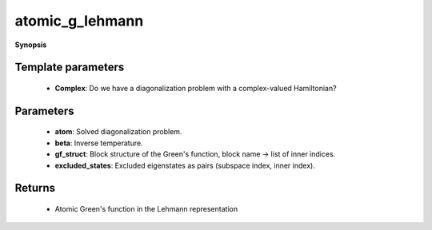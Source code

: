 ..
   Generated automatically by cpp2rst

.. highlight:: c
.. role:: red
.. role:: green
.. role:: param
.. role:: cppbrief


.. _atomic_g_lehmann:

atomic_g_lehmann
================


**Synopsis**

 .. rst-class:: cppsynopsis

    1. | :cppbrief:`The atomic Green's function, Lehmann representation`
       | :green:`template<bool Complex>`
       | gf_lehmann_t<Complex> :red:`atomic_g_lehmann` (:ref:`atom_diag\<Complex\> <triqs__atom_diag__atom_diag>` const & :param:`atom`,
       |   double :param:`beta`,
       |   gf_struct_t const & :param:`gf_struct`,
       |   excluded_states_t :param:`excluded_states` = {})







Template parameters
^^^^^^^^^^^^^^^^^^^

 * **Complex**: Do we have a diagonalization problem with a complex-valued Hamiltonian?


Parameters
^^^^^^^^^^

 * **atom**: Solved diagonalization problem.

 * **beta**: Inverse temperature.

 * **gf_struct**: Block structure of the Green's function, block name -> list of inner indices.

 * **excluded_states**: Excluded eigenstates as pairs (subspace index, inner index).


Returns
^^^^^^^

 * Atomic Green's function in the Lehmann representation